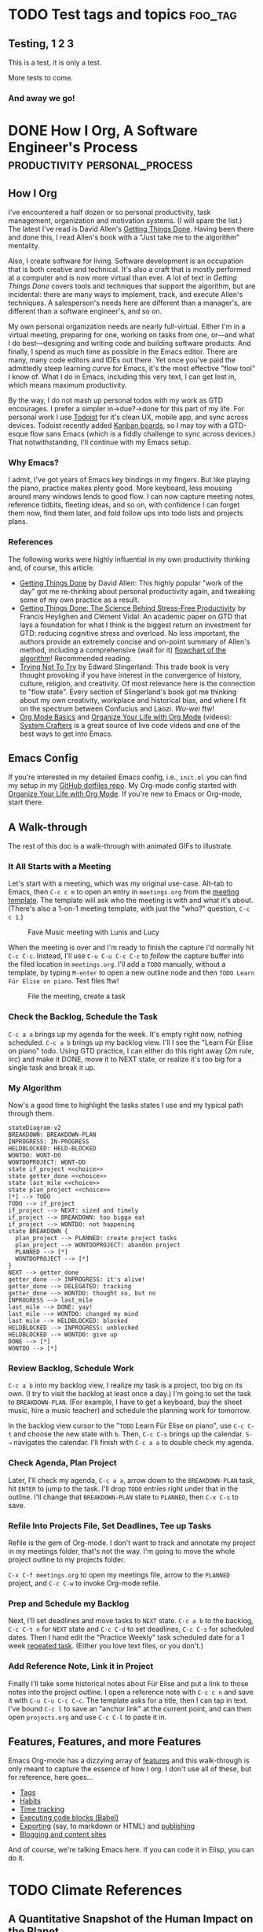 #+hugo_base_dir: ../
#+seq_todo: TODO NEXT DONE

* TODO Test tags and topics                                         :foo_tag:
:PROPERTIES:
:EXPORT_FILE_NAME: test-tags
:EXPORT_HUGO_CUSTOM_FRONT_MATTER: :topics '(test fun "out doors") 
:END:

** Testing, 1 2 3
This is a test, it is only a test.

More tests to come.

*** And away we go!

* DONE How I Org, A Software Engineer's Process                        :productivity:personal_process:
CLOSED: [2022-08-10 Wed 20:56]
:PROPERTIES:
:EXPORT_FILE_NAME: how-i-org
:EXPORT_HUGO_CUSTOM_FRONT_MATTER: :topics '(Emacs "Org-mode")
:EXPORT_HUGO_CUSTOM_FRONT_MATTER+: :description "Emacs and Org-mode to track work, improve flow, and reduce (cognitive) stress"
:EXPORT_HUGO_CUSTOM_FRONT_MATTER+: :images '("https://rm.rmdashrf.net/ox-hugo/task-state-cover.png")
:END:
:LOGBOOK:
- State "DONE"       from "TODO"       [2022-08-10 Wed 20:56]
:END:

** How I Org
I've encountered a half dozen or so personal productivity, task management, organization and motivation systems. (I will spare the list.) The latest I've read is David Allen's [[https://gettingthingsdone.com/][Getting Things Done]]. Having been there and done this, I read Allen's book with a "Just take me to the algorithm" mentality.

Also, I create software for living. Software development is an occupation that is both creative and technical. It's also a craft that is mostly performed at a computer and is now more virtual than ever. A lot of text in /Getting Things Done/ covers tools and techniques that support the algorithm, but are incidental: there are many ways to implement, track, and execute Allen's techniques. A salesperson's needs here are different than a manager's, are different than a software engineer's, and so on.

My own personal organization needs are nearly full-virtual. Either I'm in a virtual meeting, preparing for one, working on tasks from one, or---and what I do best---designing and writing code and building software products. And finally, I spend as much time as possible in the Emacs editor. There are many, many code editors and IDEs out there.  Yet once you've paid the admittedly steep learning curve for Emacs, it's the most effective "flow tool" I know of. What I do in Emacs, including this very text, I can get lost in, which means maximum productivity.

By the way, I do not mash up personal todos with my work as GTD encourages. I prefer a simpler in->due?->done for this part of my life. For personal work I use [[https://todoist.com/][Todoist]] for it's clean UX, mobile app, and sync across devices. Todoist recently added [[https://todoist.com/kanban-board][Kanban boards,]] so I may toy with a GTD-esque flow sans Emacs (which is a fiddly challenge to sync across devices.) That notwithstanding, I'll continue with my Emacs setup.

*** Why Emacs?
I admit, I've got years of Emacs key bindings in my fingers. But like playing the piano, practice makes plenty good. More keyboard, less mousing around many windows lends to good flow. I can now capture meeting notes, reference tidbits, fleeting ideas, and so on, with confidence I can forget them now, find them later, and fold follow ups into todo lists and projects plans.

*** References
The following works were highly influential in my own productivity thinking and, of course, this article. 
- [[https://gettingthingsdone.com/][Getting Things Done]] by David Allen: This highly popular "work of the day" got me re-thinking about personal productivity again, and tweaking some of my own practice as a result.
- [[https://www.researchgate.net/publication/222552899_Getting_Things_Done_The_Science_Behind_Stress-Free_Productivity][Getting Things Done: The Science Behind Stress-Free Productivity]] by Francis Heylighen and Clément Vidal: An academic paper on GTD that lays a foundation for what I think is the biggest return on investment for GTD: reducing cognitive stress and overload. No less important, the authors provide an extremely concise and on-point summary of Allen's method, including a comprehensive (wait for it) [[https://www.researchgate.net/profile/Francis-Heylighen/publication/222552899/figure/fig1/AS:304772235186176@1449674771358/a-flowchart-depicting-the-GTD-process-for-organizing-and-processing-incoming-stuff.png][flowchart of the algorithm]]! Recommended reading.
- [[https://www.edwardslingerland.com/trying-not-to-try][Trying Not To Try]] by Edward Slingerland: This trade book is very thought provoking if you have interest in the convergence of history, culture, religion, and creativity. Of most relevance here is the connection to "flow state". Every section of Slingerland's book got me thinking about my own creativity, workplace and historical bias, and where I fit on the spectrum between Confucius and Laozi. /Wu-wei/ ftw!
- [[https://www.youtube.com/watch?v=VcgjTEa0kU4][Org Mode Basics]] and [[https://www.youtube.com/watch?v=PNE-mgkZ6HM][Organize Your Life with Org Mode]] (videos): [[https://systemcrafters.cc/][System Crafters]] is a great source of live code videos and one of the best ways to get into Emacs.

** Emacs Config
If you're interested in my detailed Emacs config, i.e., ~init.el~ you can find my setup in my [[https://github.com/rmorison/dotfiles][GitHub dotfiles repo]]. My Org-mode config started with [[https://www.youtube.com/watch?v=PNE-mgkZ6HM][Organize Your Life with Org Mode]]. If you're new to Emacs or Org-mode, start there.
  
** A Walk-through
The rest of this doc is a walk-through with animated GIFs to illustrate.

*** It All Starts with a Meeting
Let's start with a meeting, which was my original use-case. Alt-tab to Emacs, then ~C-c c m~ to open an entry in ~meetings.org~ from the [[https://github.com/rmorison/dotfiles/blob/main/org/templates/meeting.org][meeting template]]. The template will ask who the meeting is with and what it's about. (There's also a 1-on-1 meeting template, with just the "who?" question, ~C-c c 1~.)

#+CAPTION: Fave Music meeting with Lunis and Lucy
[[./img/new-meeting.gif]]

When the meeting is over and I'm ready to finish the capture I'd normally hit ~C-c C-c~. Instead, I'll use ~C-u C-u C-c C-c~ to /follow/ the capture buffer into the filed location in ~meetings.org~. I'll add a ~TODO~ manually, without a template, by typing ~M-enter~ to open a new outline node and then ~TODO Learn Für Elise on piano~. Text files ftw!

#+CAPTION: File the meeting, create a task 
[[./img/file-meeting.gif]]

*** Check the Backlog, Schedule the Task
~C-c a a~ brings up my agenda for the week. It's empty right now, nothing scheduled. ~C-c a b~ brings up my backlog view. I'll I see the "Learn Für Elise on piano" todo. Using GTD practice, I can either do this right away (2m rule, iirc) and make it DONE, move it to NEXT state, or realize it's too big for a single task and break it up.
#+CAPTION Agenda check
[[./img/check-backlog.gif]]

*** My Algorithm
Now's a good time to highlight the tasks states I use and my typical path through them.
#+begin_src mermaid :file img/task-state-cover.png
stateDiagram-v2
BREAKDOWN: BREAKDOWN-PLAN
INPROGRESS: IN-PROGRESS
HELDBLOCKED: HELD-BLOCKED
WONTDO: WONT-DO
WONTDOPROJECT: WONT-DO
state if_project <<choice>>
state getter_done <<choice>>
state last_mile <<choice>>
state plan_project <<choice>>
[*] --> TODO
TODO --> if_project
if_project --> NEXT: sized and timely
if_project --> BREAKDOWN: too bigga eat
if_project --> WONTDO: not happening
state BREAKDOWN {
  plan_project --> PLANNED: create project tasks
  plan_project --> WONTDOPROJECT: abandon project
  PLANNED --> [*]
  WONTDOPROJECT --> [*]
}
NEXT --> getter_done
getter_done --> INPROGRESS: it's alive!
getter_done --> DELEGATED: tracking
getter_done --> WONTDO: thought so, but no
INPROGRESS --> last_mile
last_mile --> DONE: yay!
last_mile --> WONTDO: changed my mind
last_mile --> HELDBLOCKED: blocked
HELDBLOCKED --> INPROGRESS: unblocked
HELDBLOCKED --> WONTDO: give up
DONE --> [*]
WONTDO --> [*]
#+end_src

#+RESULTS:
[[file:img/task-state-cover.png]]

*** Review Backlog, Schedule Work
~C-c a b~ into my backlog view, I realize my task is a project, too big on its own. (I try to visit the backlog at least once a day.) I'm going to set the task to ~BREAKDOWN-PLAN~. (For example, I have to get a keyboard, buy the sheet music, hire a music teacher) and schedule the planning work for tomorrow.

In the backlog view cursor to the "~TODO~ Learn Für Elise on piano", use ~C-c C-t~ and choose the new state with ~b~. Then, ~C-c C-s~ brings up the calendar. ~S-→~ navigates the calendar. I'll finish with ~C-c a a~ to double check my agenda.
[[./img/schedule-planning.gif]]

*** Check Agenda, Plan Project
Later, I'll check my agenda, ~C-c a a~, arrow down to the ~BREAKDOWN-PLAN~ task, hit ~ENTER~ to jump to the task. I'll drop ~TODO~ entries right under that in the outline. I'll change that ~BREAKDOWN-PLAN~ state to ~PLANNED~, then ~C-x C-s~ to save.
[[./img/plan-project.gif]]

*** Refile Into Projects File, Set Deadlines, Tee up Tasks
Refile is the gem of Org-mode. I don't want to track and annotate my project in my meetings folder, that's not the way. I'm going to move the whole project outline to my projects folder.

~C-x C-f meetings.org~ to open my meetings file, arrow to the ~PLANNED~ project, and ~C-c C-w~ to invoke Org-mode refile. 
[[./img/refile-project.gif]]

*** Prep and Schedule my Backlog
Next, I'll set deadlines and move tasks to ~NEXT~ state. ~C-c a b~ to the backlog, ~C-c C-t n~ for ~NEXT~ state and ~C-c C-d~ to set deadlines, ~C-c C-s~ for scheduled dates. Then I hand edit the "Practice Weekly" task scheduled date for a 1 week [[https://orgmode.org/manual/Repeated-tasks.html][repeated task]]. (Either you love text files, or you don't.)
[[./img/schedule-backlog.gif]]

*** Add Reference Note, Link it in Project
Finally I'll take some historical notes about Für Elise and put a link to those notes into the project outline. I open a reference note with ~C-c c n~ and save it with ~C-u C-u C-c C-c~. The template asks for a title, then I can tap in text. I've bound ~C-c l~ to save an "anchor link" at the current point, and can then open ~projects.org~ and use ~C-c C-l~ to paste it in.
[[./img/note-taking.gif]]

** Features, Features, and more Features
Emacs Org-mode has a dizzying array of [[https://orgmode.org/features.html][features]] and this walk-through is only meant to capture the essence of how I org. I don't use all of these, but for reference, here goes...
- [[https://orgmode.org/manual/Tags.html][Tags]]
- [[https://orgmode.org/manual/Tracking-your-habits.html][Habits]]
- [[https://orgmode.org/manual/Clocking-Work-Time.html][Time tracking]]
- [[https://orgmode.org/worg/org-contrib/babel/][Executing code blocks (Babel)]]
- [[https://orgmode.org/manual/Exporting.html][Exporting]] (say, to markdown or HTML) and [[https://orgmode.org/manual/Publishing.html][publishing]]
- [[https://orgmode.org/worg/org-blog-wiki.html][Blogging and content sites]]

And of course, we're talking Emacs here. If you can code it in Elisp, you can do it.

* TODO Climate References

** A Quantitative Snapshot of the Human Impact on the Planet
- [[https://www.caltech.edu/about/news/the-human-impact-on-the-environment][Press release]]
- 
- 

** Aspiration and Imperative Global Partner on High-Quality Carbon Offset Projects
- [[https://www.linkedin.com/pulse/aspiration-imperative-global-partner-high-quality-carbon-/][Press release]]
*** About Imperative Global Group, Inc.
#+begin_quote
Imperative is a mission driven, boots-on-the-ground business focused on bringing excellence to carbon offset project development and operation and on producing ultra-high quality carbon offsets. Imperative brings together multi-decade experience in carbon and conservation projects, carbon markets, major project execution and emerging market, cross-border structuring and finance. In order to drive the largest and best possible climate, sustainable development and biodiversity outcomes, Imperative is focused on emerging markets and on project types with the greatest opportunities for scale.
#+end_quote
** Expert Voices: Aspiration CEO Andrei Cherny
- [[https://www.axios.com/pro/climate-deals/2022/07/08/expert-voices-aspiration-ceo-andrei-cherny][Interview (subscriber only)]]
* Source Material and Insitutional Policy Analyses of the Inflation Reduction Act
* DONE Sprint 0.5: Planning a New Service Build
CLOSED: [2022-08-27 Sat 01:06]
:PROPERTIES:
:EXPORT_FILE_NAME: sprint-0.5
:EXPORT_HUGO_CUSTOM_FRONT_MATTER: :topics '("Software architecture" "Project management")
:EXPORT_HUGO_CUSTOM_FRONT_MATTER+: :description "Sprint 0.5: uncovering the hidden work in a new service build"
:END:

** The Sprint 0.5 Scenario
I often come across new, [[https://en.wikipedia.org/wiki/Greenfield_project][greenfield]] backend projects or [[https://en.wikipedia.org/wiki/Brownfield_(software_development)][brownfield]] rewrites of an existing service (usually a monolith) into a new service architecture (usually microservice), and a new infrastructure (cloud migration). It's common---and a best practice---to kick off such a project with a [[https://en.wikipedia.org/wiki/Application_discovery_and_understanding][discovery phase]], unless product requirements are already developed and well understood by the implementation team. The discovery phase is sometime called "Sprint 0", though it's often a much bigger time and effort investment than a common development sprint.

It's also common to invest in some technical architecture and project planning during that discovery sprint. What I've observed in some projects is the technical planning in discovery is just enough for a modicum of work breakdown and estimation. Discovery typically delivers just enough design documentation for feature build tickets or story tasks. However, and especially for a greenfield build, all that planning leaves a host of implementation questions hanging.

Are we set on language, libraries, and web stack? Have we agreed on code formatters, linters, static checkers? What are we using for CI/CD? Do we have a devops plan, to write infrastructure code and bring up multiple environments? And so on.

Sometimes, when an experienced team implements in a familiar organization with established practices, these questions are mostly answered. More often, work such as this creates huge friction in the early sprints and divergence across teams working on different services. And even for the ready-to-roll team, it's worth going through a checklist, look for upgrade opportunities.

The pressure to, "Get going with delivery", can be heavy.  But resist!…if there's a load of these non-recurring tasks hanging unresolved. Get them scheduled in, with full visibility.

I call this /Sprint 0.5/ work: [[https://en.wikipedia.org/wiki/Non-recurring_engineering][NRE]] that has to be done, is better done at the beginning, and creates friction, disorganization, and divergence complexity of not done up front.

** Refine the Architecture, Revisit the Plan
When discovery phase technical architecture, planning and estimation is done, I believe it's worth coming back to at the end of Sprint 0.5. The team has a lot more "feel" for the implementation at this point and is likely to do a deeper dive into tickets and more accurate estimates.

Or, better yet, only do the top level architecture and project breakdown, with minimal [[https://asana.com/resources/t-shirt-sizing][t-shirt size]] accuracy estimation during discovery. Save the deep dive until the tech work of Sprint 0.5 is done.

Of course, commitment to stakeholders, budget and deadline pressure may make this untenable. But at least validate your discovery project plan and estimates. And if Sprint 0.5 estimates are significantly greater than those from discovery, well that's another problem.
[[./img/brown_and_black_turtle_on_brown_sand-scopio-01f822e0-47d5-4952-b881-2331aa99c598.jpg]]

** Sprint 0.5 Project Breakdown
Here I offer a canonical work breakdown for a sprint 0.5. The epics breakdown are part of a more detailed breakdown in this [[https://docs.google.com/spreadsheets/d/1VmFfYiROtW4wktL4Exlz9NODEgOy4tTJb9lJS5lP9EE/edit?usp=sharing][Sprint 0.5 project breakdown]] Google sheet.

+---------------------------+----------------------------------------------------------------+
|Epic                       |Tasks                                                           |
+---------------------------+----------------------------------------------------------------+
|Service stack template(s)  |Select language, libraries, web stack for service and serverless|
|                           |implementations; build out a "cookiecutter" template project;   |
|                           |add standardized test runner, coverage, linters, static         |
|                           |checkers, and formatters.                                       |
+---------------------------+----------------------------------------------------------------+
|Continuous integration (CI)|Decide on CI (Jenkins, GH Actions, BB Pipelines, Travis,        |
|                           |CircleCI); setup servers and/or runners; containerize template  |
|                           |service(s); add test, lint, format to CI; add Dockerfile, CI to |
|                           |templates                                                       |
+---------------------------+----------------------------------------------------------------+
|Cloud infrastructure       |Build an environment in infrastructure with template service(s):|
|                           |container strategy (orchestration, etc), networking, databases, |
|                           |proxies, load balancers; implement with infrastructure code and |
|                           |validate with env spinup                                        |
+---------------------------+----------------------------------------------------------------+
|Continuous deployment (CD) |Establish branch/release/env SDLC strategy; connect service     |
|                           |builds with env deploys                                         |
+---------------------------+----------------------------------------------------------------+
|Logging & monitoring       |Setup logging, APM, trace in service stack and feed to central  |
|                           |logging; setup service health checks; add anomaly alerting      |
|                           |(Slack, SMS, Pagerduty)                                         |
+---------------------------+----------------------------------------------------------------+
|Service architecture       |Design entities, APIs, async tasks, etc. for initial set of     |
|                           |services, including registration/authentication                 |
+---------------------------+----------------------------------------------------------------+
|Planning & estimating      |Use architecture level design for implementation stories,       |
|                           |estimates, and scheduling                                       |
+---------------------------+----------------------------------------------------------------+
|Initial build: sprint 1,2,…|At this point each service can drop a code template with CI/CD  |
|                           |ready to go and start a sequence of delivery sprints            |
+---------------------------+----------------------------------------------------------------+

** A Sprint 0.5 Gantt Chart
As a practical matter of efficiency, much of Sprint 0.5 can be split among software architects, developers, and devops staff, allowing work in parallel, as suggested below.

#+begin_src mermaid :file img/sprint-0.5-gantt.png
gantt
    title Sprint 0.5 Project Plan
    dateFormat DD
    axisFormat %d
    section Discovery
    Discovery           :discovery, 01, 2d
    section Sprint 0.5
    Service stack template(s) :templates, after discovery, 1d
    Continuous integration (CI) :ci, after templates, 1d
    Cloud infrastructure :infra, after discovery, 2d
    Continuous deployment (CD) :cd, after infra, 1d
    Logging & monitoring :logging, after cd, 1d
    Service architecture :arch, after ci, 1d
    Planning & estimating :planning, after arch, 1d
    Sprint 0.5 complete :milestone, after planning
    section Delivery
    Sprint 1 :sprint1, after planning, 1d
    Sprint 2 :sprint2, after sprint1, 1d
#+end_src

* How to Test a Cookiecutter
